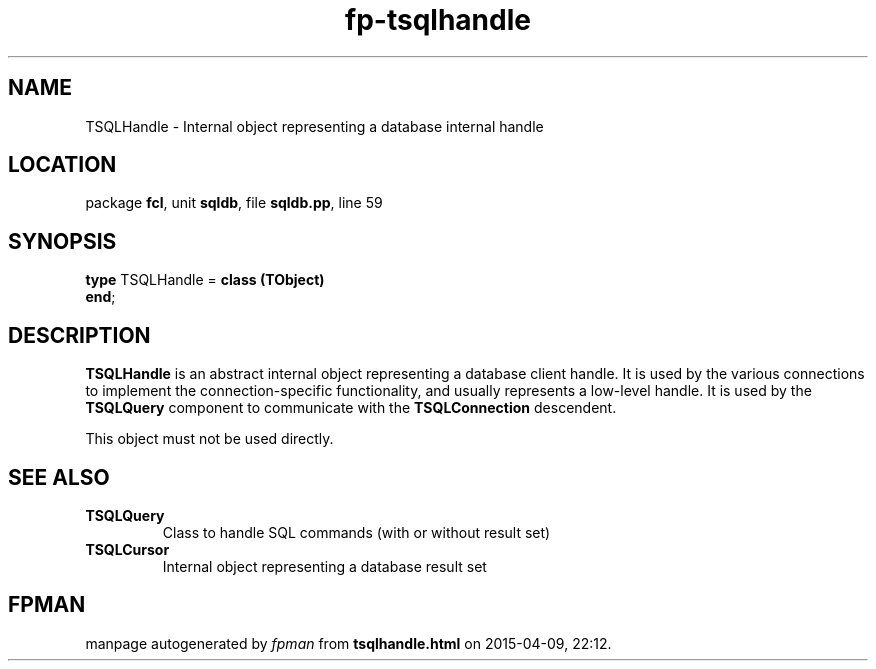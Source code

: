 .\" file autogenerated by fpman
.TH "fp-tsqlhandle" 3 "2014-03-14" "fpman" "Free Pascal Programmer's Manual"
.SH NAME
TSQLHandle - Internal object representing a database internal handle
.SH LOCATION
package \fBfcl\fR, unit \fBsqldb\fR, file \fBsqldb.pp\fR, line 59
.SH SYNOPSIS
\fBtype\fR TSQLHandle = \fBclass (TObject)\fR
.br
\fBend\fR;
.SH DESCRIPTION
\fBTSQLHandle\fR is an abstract internal object representing a database client handle. It is used by the various connections to implement the connection-specific functionality, and usually represents a low-level handle. It is used by the \fBTSQLQuery\fR component to communicate with the \fBTSQLConnection\fR descendent.

This object must not be used directly.


.SH SEE ALSO
.TP
.B TSQLQuery
Class to handle SQL commands (with or without result set)
.TP
.B TSQLCursor
Internal object representing a database result set

.SH FPMAN
manpage autogenerated by \fIfpman\fR from \fBtsqlhandle.html\fR on 2015-04-09, 22:12.

